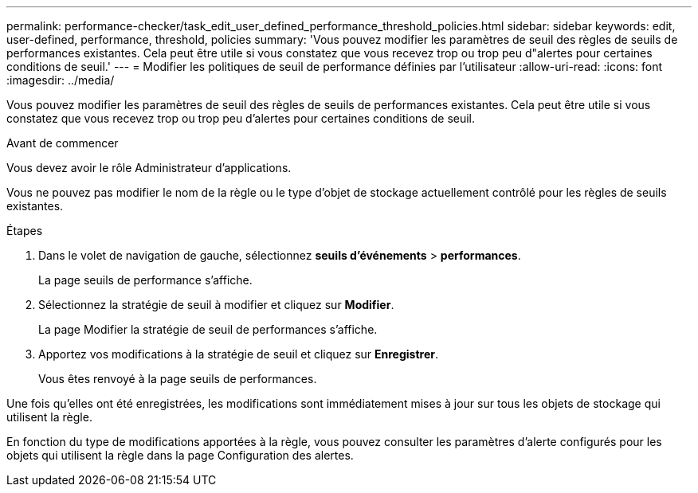 ---
permalink: performance-checker/task_edit_user_defined_performance_threshold_policies.html 
sidebar: sidebar 
keywords: edit, user-defined, performance, threshold, policies 
summary: 'Vous pouvez modifier les paramètres de seuil des règles de seuils de performances existantes. Cela peut être utile si vous constatez que vous recevez trop ou trop peu d"alertes pour certaines conditions de seuil.' 
---
= Modifier les politiques de seuil de performance définies par l'utilisateur
:allow-uri-read: 
:icons: font
:imagesdir: ../media/


[role="lead"]
Vous pouvez modifier les paramètres de seuil des règles de seuils de performances existantes. Cela peut être utile si vous constatez que vous recevez trop ou trop peu d'alertes pour certaines conditions de seuil.

.Avant de commencer
Vous devez avoir le rôle Administrateur d'applications.

Vous ne pouvez pas modifier le nom de la règle ou le type d'objet de stockage actuellement contrôlé pour les règles de seuils existantes.

.Étapes
. Dans le volet de navigation de gauche, sélectionnez *seuils d'événements* > *performances*.
+
La page seuils de performance s'affiche.

. Sélectionnez la stratégie de seuil à modifier et cliquez sur *Modifier*.
+
La page Modifier la stratégie de seuil de performances s'affiche.

. Apportez vos modifications à la stratégie de seuil et cliquez sur *Enregistrer*.
+
Vous êtes renvoyé à la page seuils de performances.



Une fois qu'elles ont été enregistrées, les modifications sont immédiatement mises à jour sur tous les objets de stockage qui utilisent la règle.

En fonction du type de modifications apportées à la règle, vous pouvez consulter les paramètres d'alerte configurés pour les objets qui utilisent la règle dans la page Configuration des alertes.
